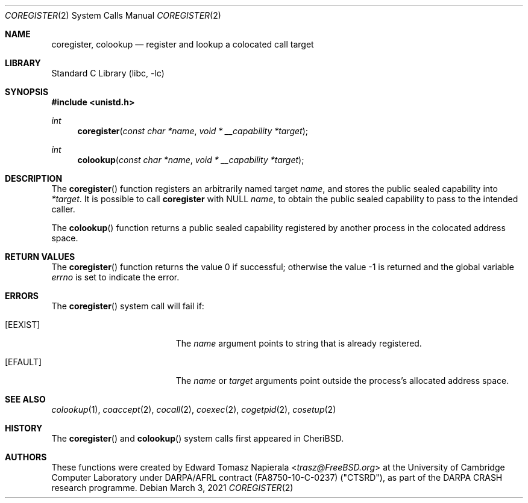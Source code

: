 .\"
.\" Copyright (c) 2018 Edward Tomasz Napierala <en322@cl.cam.ac.uk>
.\" All rights reserved.
.\"
.\" This software was developed by SRI International and the University of
.\" Cambridge Computer Laboratory under DARPA/AFRL contract (FA8750-10-C-0237)
.\" ("CTSRD"), as part of the DARPA CRASH research programme.
.\"
.\" Redistribution and use in source and binary forms, with or without
.\" modification, are permitted provided that the following conditions
.\" are met:
.\" 1. Redistributions of source code must retain the above copyright
.\"    notice, this list of conditions and the following disclaimer.
.\" 2. Redistributions in binary form must reproduce the above copyright
.\"    notice, this list of conditions and the following disclaimer in the
.\"    documentation and/or other materials provided with the distribution.
.\"
.\" THIS SOFTWARE IS PROVIDED BY THE AUTHOR AND CONTRIBUTORS ``AS IS'' AND
.\" ANY EXPRESS OR IMPLIED WARRANTIES, INCLUDING, BUT NOT LIMITED TO, THE
.\" IMPLIED WARRANTIES OF MERCHANTABILITY AND FITNESS FOR A PARTICULAR PURPOSE
.\" ARE DISCLAIMED.  IN NO EVENT SHALL THE AUTHOR OR CONTRIBUTORS BE LIABLE
.\" FOR ANY DIRECT, INDIRECT, INCIDENTAL, SPECIAL, EXEMPLARY, OR CONSEQUENTIAL
.\" DAMAGES (INCLUDING, BUT NOT LIMITED TO, PROCUREMENT OF SUBSTITUTE GOODS
.\" OR SERVICES; LOSS OF USE, DATA, OR PROFITS; OR BUSINESS INTERRUPTION)
.\" HOWEVER CAUSED AND ON ANY THEORY OF LIABILITY, WHETHER IN CONTRACT, STRICT
.\" LIABILITY, OR TORT (INCLUDING NEGLIGENCE OR OTHERWISE) ARISING IN ANY WAY
.\" OUT OF THE USE OF THIS SOFTWARE, EVEN IF ADVISED OF THE POSSIBILITY OF
.\" SUCH DAMAGE.
.\"
.\" $FreeBSD$
.\"
.Dd March 3, 2021
.Dt COREGISTER 2
.Os
.Sh NAME
.Nm coregister ,
.Nm colookup
.Nd register and lookup a colocated call target
.Sh LIBRARY
.Lb libc
.Sh SYNOPSIS
.In unistd.h
.Ft int
.Fn coregister "const char *name" "void * __capability *target"
.Ft int
.Fn colookup "const char *name" "void * __capability *target"
.Sh DESCRIPTION
The
.Fn coregister
function registers an arbitrarily named target
.Ar name ,
and stores the public sealed capability into
.Ar *target .
It is possible to call
.Nm
with NULL
.Ar name ,
to obtain the public sealed capability to pass to the intended caller.
.Pp
The
.Fn colookup
function returns a public sealed capability registered by another process in the colocated
address space.
.Sh RETURN VALUES
.Rv -std coregister
.Sh ERRORS
The
.Fn coregister
system call
will fail if:
.Bl -tag -width Er
.It Bq Er EEXIST
The
.Fa name
argument points to string that is already registered.
.It Bq Er EFAULT
The
.Fa name
or
.Fa target
arguments
point outside the process's allocated address space.
.El
.Sh SEE ALSO
.Xr colookup 1 ,
.Xr coaccept 2 ,
.Xr cocall 2 ,
.Xr coexec 2 ,
.Xr cogetpid 2 ,
.Xr cosetup 2
.Sh HISTORY
The
.Fn coregister
and
.Fn colookup
system calls first appeared in
.Tn CheriBSD .
.Sh AUTHORS
.An -nosplit
These functions were created by
.An Edward Tomasz Napierala Aq Mt trasz@FreeBSD.org
at the University of Cambridge Computer Laboratory under DARPA/AFRL contract
(FA8750-10-C-0237) ("CTSRD"), as part of the DARPA CRASH research programme.
